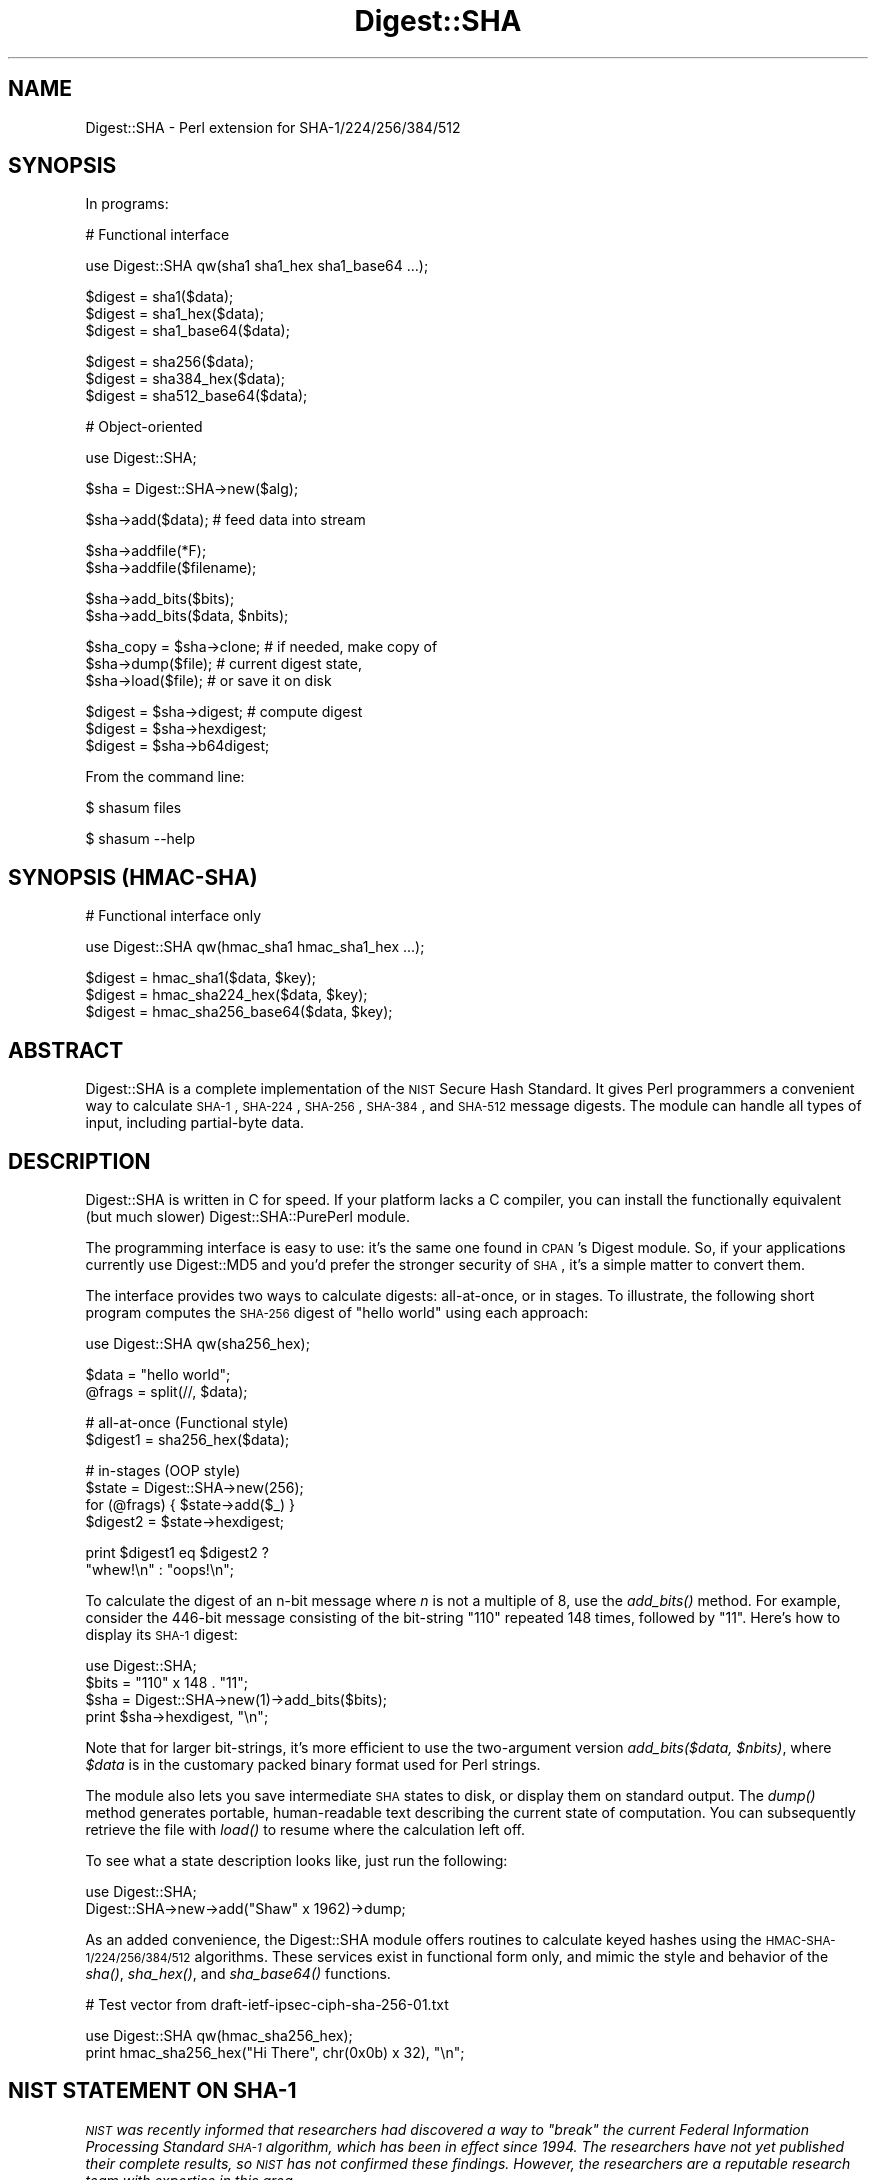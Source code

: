 .\" Automatically generated by Pod::Man v1.37, Pod::Parser v1.14
.\"
.\" Standard preamble:
.\" ========================================================================
.de Sh \" Subsection heading
.br
.if t .Sp
.ne 5
.PP
\fB\\$1\fR
.PP
..
.de Sp \" Vertical space (when we can't use .PP)
.if t .sp .5v
.if n .sp
..
.de Vb \" Begin verbatim text
.ft CW
.nf
.ne \\$1
..
.de Ve \" End verbatim text
.ft R
.fi
..
.\" Set up some character translations and predefined strings.  \*(-- will
.\" give an unbreakable dash, \*(PI will give pi, \*(L" will give a left
.\" double quote, and \*(R" will give a right double quote.  | will give a
.\" real vertical bar.  \*(C+ will give a nicer C++.  Capital omega is used to
.\" do unbreakable dashes and therefore won't be available.  \*(C` and \*(C'
.\" expand to `' in nroff, nothing in troff, for use with C<>.
.tr \(*W-|\(bv\*(Tr
.ds C+ C\v'-.1v'\h'-1p'\s-2+\h'-1p'+\s0\v'.1v'\h'-1p'
.ie n \{\
.    ds -- \(*W-
.    ds PI pi
.    if (\n(.H=4u)&(1m=24u) .ds -- \(*W\h'-12u'\(*W\h'-12u'-\" diablo 10 pitch
.    if (\n(.H=4u)&(1m=20u) .ds -- \(*W\h'-12u'\(*W\h'-8u'-\"  diablo 12 pitch
.    ds L" ""
.    ds R" ""
.    ds C` ""
.    ds C' ""
'br\}
.el\{\
.    ds -- \|\(em\|
.    ds PI \(*p
.    ds L" ``
.    ds R" ''
'br\}
.\"
.\" If the F register is turned on, we'll generate index entries on stderr for
.\" titles (.TH), headers (.SH), subsections (.Sh), items (.Ip), and index
.\" entries marked with X<> in POD.  Of course, you'll have to process the
.\" output yourself in some meaningful fashion.
.if \nF \{\
.    de IX
.    tm Index:\\$1\t\\n%\t"\\$2"
..
.    nr % 0
.    rr F
.\}
.\"
.\" For nroff, turn off justification.  Always turn off hyphenation; it makes
.\" way too many mistakes in technical documents.
.hy 0
.if n .na
.\"
.\" Accent mark definitions (@(#)ms.acc 1.5 88/02/08 SMI; from UCB 4.2).
.\" Fear.  Run.  Save yourself.  No user-serviceable parts.
.    \" fudge factors for nroff and troff
.if n \{\
.    ds #H 0
.    ds #V .8m
.    ds #F .3m
.    ds #[ \f1
.    ds #] \fP
.\}
.if t \{\
.    ds #H ((1u-(\\\\n(.fu%2u))*.13m)
.    ds #V .6m
.    ds #F 0
.    ds #[ \&
.    ds #] \&
.\}
.    \" simple accents for nroff and troff
.if n \{\
.    ds ' \&
.    ds ` \&
.    ds ^ \&
.    ds , \&
.    ds ~ ~
.    ds /
.\}
.if t \{\
.    ds ' \\k:\h'-(\\n(.wu*8/10-\*(#H)'\'\h"|\\n:u"
.    ds ` \\k:\h'-(\\n(.wu*8/10-\*(#H)'\`\h'|\\n:u'
.    ds ^ \\k:\h'-(\\n(.wu*10/11-\*(#H)'^\h'|\\n:u'
.    ds , \\k:\h'-(\\n(.wu*8/10)',\h'|\\n:u'
.    ds ~ \\k:\h'-(\\n(.wu-\*(#H-.1m)'~\h'|\\n:u'
.    ds / \\k:\h'-(\\n(.wu*8/10-\*(#H)'\z\(sl\h'|\\n:u'
.\}
.    \" troff and (daisy-wheel) nroff accents
.ds : \\k:\h'-(\\n(.wu*8/10-\*(#H+.1m+\*(#F)'\v'-\*(#V'\z.\h'.2m+\*(#F'.\h'|\\n:u'\v'\*(#V'
.ds 8 \h'\*(#H'\(*b\h'-\*(#H'
.ds o \\k:\h'-(\\n(.wu+\w'\(de'u-\*(#H)/2u'\v'-.3n'\*(#[\z\(de\v'.3n'\h'|\\n:u'\*(#]
.ds d- \h'\*(#H'\(pd\h'-\w'~'u'\v'-.25m'\f2\(hy\fP\v'.25m'\h'-\*(#H'
.ds D- D\\k:\h'-\w'D'u'\v'-.11m'\z\(hy\v'.11m'\h'|\\n:u'
.ds th \*(#[\v'.3m'\s+1I\s-1\v'-.3m'\h'-(\w'I'u*2/3)'\s-1o\s+1\*(#]
.ds Th \*(#[\s+2I\s-2\h'-\w'I'u*3/5'\v'-.3m'o\v'.3m'\*(#]
.ds ae a\h'-(\w'a'u*4/10)'e
.ds Ae A\h'-(\w'A'u*4/10)'E
.    \" corrections for vroff
.if v .ds ~ \\k:\h'-(\\n(.wu*9/10-\*(#H)'\s-2\u~\d\s+2\h'|\\n:u'
.if v .ds ^ \\k:\h'-(\\n(.wu*10/11-\*(#H)'\v'-.4m'^\v'.4m'\h'|\\n:u'
.    \" for low resolution devices (crt and lpr)
.if \n(.H>23 .if \n(.V>19 \
\{\
.    ds : e
.    ds 8 ss
.    ds o a
.    ds d- d\h'-1'\(ga
.    ds D- D\h'-1'\(hy
.    ds th \o'bp'
.    ds Th \o'LP'
.    ds ae ae
.    ds Ae AE
.\}
.rm #[ #] #H #V #F C
.\" ========================================================================
.\"
.IX Title "Digest::SHA 3"
.TH Digest::SHA 3 "2010-12-14" "perl v5.8.4" "User Contributed Perl Documentation"
.SH "NAME"
Digest::SHA \- Perl extension for SHA\-1/224/256/384/512
.SH "SYNOPSIS"
.IX Header "SYNOPSIS"
In programs:
.PP
.Vb 1
\&                # Functional interface
.Ve
.PP
.Vb 1
\&        use Digest::SHA qw(sha1 sha1_hex sha1_base64 ...);
.Ve
.PP
.Vb 3
\&        $digest = sha1($data);
\&        $digest = sha1_hex($data);
\&        $digest = sha1_base64($data);
.Ve
.PP
.Vb 3
\&        $digest = sha256($data);
\&        $digest = sha384_hex($data);
\&        $digest = sha512_base64($data);
.Ve
.PP
.Vb 1
\&                # Object-oriented
.Ve
.PP
.Vb 1
\&        use Digest::SHA;
.Ve
.PP
.Vb 1
\&        $sha = Digest::SHA->new($alg);
.Ve
.PP
.Vb 1
\&        $sha->add($data);               # feed data into stream
.Ve
.PP
.Vb 2
\&        $sha->addfile(*F);
\&        $sha->addfile($filename);
.Ve
.PP
.Vb 2
\&        $sha->add_bits($bits);
\&        $sha->add_bits($data, $nbits);
.Ve
.PP
.Vb 3
\&        $sha_copy = $sha->clone;        # if needed, make copy of
\&        $sha->dump($file);              #       current digest state,
\&        $sha->load($file);              #       or save it on disk
.Ve
.PP
.Vb 3
\&        $digest = $sha->digest;         # compute digest
\&        $digest = $sha->hexdigest;
\&        $digest = $sha->b64digest;
.Ve
.PP
From the command line:
.PP
.Vb 1
\&        $ shasum files
.Ve
.PP
.Vb 1
\&        $ shasum --help
.Ve
.SH "SYNOPSIS (HMAC\-SHA)"
.IX Header "SYNOPSIS (HMAC-SHA)"
.Vb 1
\&                # Functional interface only
.Ve
.PP
.Vb 1
\&        use Digest::SHA qw(hmac_sha1 hmac_sha1_hex ...);
.Ve
.PP
.Vb 3
\&        $digest = hmac_sha1($data, $key);
\&        $digest = hmac_sha224_hex($data, $key);
\&        $digest = hmac_sha256_base64($data, $key);
.Ve
.SH "ABSTRACT"
.IX Header "ABSTRACT"
Digest::SHA is a complete implementation of the \s-1NIST\s0 Secure Hash
Standard.  It gives Perl programmers a convenient way to calculate
\&\s-1SHA\-1\s0, \s-1SHA\-224\s0, \s-1SHA\-256\s0, \s-1SHA\-384\s0, and \s-1SHA\-512\s0 message digests.
The module can handle all types of input, including partial-byte
data.
.SH "DESCRIPTION"
.IX Header "DESCRIPTION"
Digest::SHA is written in C for speed.  If your platform lacks a
C compiler, you can install the functionally equivalent (but much
slower) Digest::SHA::PurePerl module.
.PP
The programming interface is easy to use: it's the same one found
in \s-1CPAN\s0's Digest module.  So, if your applications currently
use Digest::MD5 and you'd prefer the stronger security of \s-1SHA\s0,
it's a simple matter to convert them.
.PP
The interface provides two ways to calculate digests:  all\-at\-once,
or in stages.  To illustrate, the following short program computes
the \s-1SHA\-256\s0 digest of \*(L"hello world\*(R" using each approach:
.PP
.Vb 1
\&        use Digest::SHA qw(sha256_hex);
.Ve
.PP
.Vb 2
\&        $data = "hello world";
\&        @frags = split(//, $data);
.Ve
.PP
.Vb 2
\&        # all-at-once (Functional style)
\&        $digest1 = sha256_hex($data);
.Ve
.PP
.Vb 4
\&        # in-stages (OOP style)
\&        $state = Digest::SHA->new(256);
\&        for (@frags) { $state->add($_) }
\&        $digest2 = $state->hexdigest;
.Ve
.PP
.Vb 2
\&        print $digest1 eq $digest2 ?
\&                "whew!\en" : "oops!\en";
.Ve
.PP
To calculate the digest of an n\-bit message where \fIn\fR is not a
multiple of 8, use the \fI\fIadd_bits()\fI\fR method.  For example, consider
the 446\-bit message consisting of the bit-string \*(L"110\*(R" repeated
148 times, followed by \*(L"11\*(R".  Here's how to display its \s-1SHA\-1\s0
digest:
.PP
.Vb 4
\&        use Digest::SHA;
\&        $bits = "110" x 148 . "11";
\&        $sha = Digest::SHA->new(1)->add_bits($bits);
\&        print $sha->hexdigest, "\en";
.Ve
.PP
Note that for larger bit\-strings, it's more efficient to use the
two-argument version \fIadd_bits($data, \f(CI$nbits\fI)\fR, where \fI$data\fR is
in the customary packed binary format used for Perl strings.
.PP
The module also lets you save intermediate \s-1SHA\s0 states to disk, or
display them on standard output.  The \fI\fIdump()\fI\fR method generates
portable, human-readable text describing the current state of
computation.  You can subsequently retrieve the file with \fI\fIload()\fI\fR
to resume where the calculation left off.
.PP
To see what a state description looks like, just run the following:
.PP
.Vb 2
\&        use Digest::SHA;
\&        Digest::SHA->new->add("Shaw" x 1962)->dump;
.Ve
.PP
As an added convenience, the Digest::SHA module offers routines to
calculate keyed hashes using the \s-1HMAC\-SHA\-1/224/256/384/512\s0
algorithms.  These services exist in functional form only, and
mimic the style and behavior of the \fI\fIsha()\fI\fR, \fI\fIsha_hex()\fI\fR, and
\&\fI\fIsha_base64()\fI\fR functions.
.PP
.Vb 1
\&        # Test vector from draft-ietf-ipsec-ciph-sha-256-01.txt
.Ve
.PP
.Vb 2
\&        use Digest::SHA qw(hmac_sha256_hex);
\&        print hmac_sha256_hex("Hi There", chr(0x0b) x 32), "\en";
.Ve
.SH "NIST STATEMENT ON SHA\-1"
.IX Header "NIST STATEMENT ON SHA-1"
\&\fI\s-1NIST\s0 was recently informed that researchers had discovered a way
to \*(L"break\*(R" the current Federal Information Processing Standard \s-1SHA\-1\s0
algorithm, which has been in effect since 1994. The researchers
have not yet published their complete results, so \s-1NIST\s0 has not
confirmed these findings. However, the researchers are a reputable
research team with expertise in this area.\fR
.PP
\&\fIDue to advances in computing power, \s-1NIST\s0 already planned to phase
out \s-1SHA\-1\s0 in favor of the larger and stronger hash functions (\s-1SHA\-224\s0,
\&\s-1SHA\-256\s0, \s-1SHA\-384\s0 and \s-1SHA\-512\s0) by 2010. New developments should use
the larger and stronger hash functions.\fR
.PP
ref. <http://www.csrc.nist.gov/pki/HashWorkshop/NIST%20Statement/Burr_Mar2005.html>
.SH "PADDING OF BASE64 DIGESTS"
.IX Header "PADDING OF BASE64 DIGESTS"
By convention, \s-1CPAN\s0 Digest modules do \fBnot\fR pad their Base64 output.
Problems can occur when feeding such digests to other software that
expects properly padded Base64 encodings.
.PP
For the time being, any necessary padding must be done by the user.
Fortunately, this is a simple operation: if the length of a Base64\-encoded
digest isn't a multiple of 4, simply append \*(L"=\*(R" characters to the end
of the digest until it is:
.PP
.Vb 3
\&        while (length($b64_digest) % 4) {
\&                $b64_digest .= '=';
\&        }
.Ve
.PP
To illustrate, \fIsha256_base64(\*(L"abc\*(R")\fR is computed to be
.PP
.Vb 1
\&        ungWv48Bz+pBQUDeXa4iI7ADYaOWF3qctBD/YfIAFa0
.Ve
.PP
which has a length of 43.  So, the properly padded version is
.PP
.Vb 1
\&        ungWv48Bz+pBQUDeXa4iI7ADYaOWF3qctBD/YfIAFa0=
.Ve
.SH "EXPORT"
.IX Header "EXPORT"
None by default.
.SH "EXPORTABLE FUNCTIONS"
.IX Header "EXPORTABLE FUNCTIONS"
Provided your C compiler supports a 64\-bit type (e.g. the \fIlong
long\fR of C99, or \fI_\|_int64\fR used by Microsoft C/\*(C+), all of these
functions will be available for use.  Otherwise, you won't be able
to perform the \s-1SHA\-384\s0 and \s-1SHA\-512\s0 transforms, both of which require
64\-bit operations.
.PP
\&\fIFunctional style\fR
.IP "\fBsha1($data, ...)\fR" 4
.IX Item "sha1($data, ...)"
.PD 0
.IP "\fBsha224($data, ...)\fR" 4
.IX Item "sha224($data, ...)"
.IP "\fBsha256($data, ...)\fR" 4
.IX Item "sha256($data, ...)"
.IP "\fBsha384($data, ...)\fR" 4
.IX Item "sha384($data, ...)"
.IP "\fBsha512($data, ...)\fR" 4
.IX Item "sha512($data, ...)"
.PD
Logically joins the arguments into a single string, and returns
its \s-1SHA\-1/224/256/384/512\s0 digest encoded as a binary string.
.IP "\fBsha1_hex($data, ...)\fR" 4
.IX Item "sha1_hex($data, ...)"
.PD 0
.IP "\fBsha224_hex($data, ...)\fR" 4
.IX Item "sha224_hex($data, ...)"
.IP "\fBsha256_hex($data, ...)\fR" 4
.IX Item "sha256_hex($data, ...)"
.IP "\fBsha384_hex($data, ...)\fR" 4
.IX Item "sha384_hex($data, ...)"
.IP "\fBsha512_hex($data, ...)\fR" 4
.IX Item "sha512_hex($data, ...)"
.PD
Logically joins the arguments into a single string, and returns
its \s-1SHA\-1/224/256/384/512\s0 digest encoded as a hexadecimal string.
.IP "\fBsha1_base64($data, ...)\fR" 4
.IX Item "sha1_base64($data, ...)"
.PD 0
.IP "\fBsha224_base64($data, ...)\fR" 4
.IX Item "sha224_base64($data, ...)"
.IP "\fBsha256_base64($data, ...)\fR" 4
.IX Item "sha256_base64($data, ...)"
.IP "\fBsha384_base64($data, ...)\fR" 4
.IX Item "sha384_base64($data, ...)"
.IP "\fBsha512_base64($data, ...)\fR" 4
.IX Item "sha512_base64($data, ...)"
.PD
Logically joins the arguments into a single string, and returns
its \s-1SHA\-1/224/256/384/512\s0 digest encoded as a Base64 string.
.Sp
It's important to note that the resulting string does \fBnot\fR contain
the padding characters typical of Base64 encodings.  This omission is
deliberate, and is done to maintain compatibility with the family of
\&\s-1CPAN\s0 Digest modules.  See \*(L"\s-1PADDING\s0 \s-1OF\s0 \s-1BASE64\s0 \s-1DIGESTS\s0\*(R" for details.
.PP
\&\fI\s-1OOP\s0 style\fR
.IP "\fBnew($alg)\fR" 4
.IX Item "new($alg)"
Returns a new Digest::SHA object.  Allowed values for \fI$alg\fR are
1, 224, 256, 384, or 512.  It's also possible to use common string
representations of the algorithm (e.g. \*(L"sha256\*(R", \*(L"\s-1SHA\-384\s0\*(R").  If
the argument is missing, \s-1SHA\-1\s0 will be used by default.
.Sp
Invoking \fInew\fR as an instance method will not create a new object;
instead, it will simply reset the object to the initial state
associated with \fI$alg\fR.  If the argument is missing, the object
will continue using the same algorithm that was selected at creation.
.IP "\fBreset($alg)\fR" 4
.IX Item "reset($alg)"
This method has exactly the same effect as \fInew($alg)\fR.  In fact,
\&\fIreset\fR is just an alias for \fInew\fR.
.IP "\fBhashsize\fR" 4
.IX Item "hashsize"
Returns the number of digest bits for this object.  The values are
160, 224, 256, 384, and 512 for \s-1SHA\-1\s0, \s-1SHA\-224\s0, \s-1SHA\-256\s0, \s-1SHA\-384\s0,
and \s-1SHA\-512\s0, respectively.
.IP "\fBalgorithm\fR" 4
.IX Item "algorithm"
Returns the digest algorithm for this object.  The values are 1,
224, 256, 384, and 512 for \s-1SHA\-1\s0, \s-1SHA\-224\s0, \s-1SHA\-256\s0, \s-1SHA\-384\s0, and
\&\s-1SHA\-512\s0, respectively.
.IP "\fBclone\fR" 4
.IX Item "clone"
Returns a duplicate copy of the object.
.IP "\fBadd($data, ...)\fR" 4
.IX Item "add($data, ...)"
Logically joins the arguments into a single string, and uses it to
update the current digest state.  In other words, the following
statements have the same effect:
.Sp
.Vb 4
\&        $sha->add("a"); $sha->add("b"); $sha->add("c");
\&        $sha->add("a")->add("b")->add("c");
\&        $sha->add("a", "b", "c");
\&        $sha->add("abc");
.Ve
.Sp
The return value is the updated object itself.
.ie n .IP "\fBadd_bits($data, \fB$nbits\fB)\fR" 4
.el .IP "\fBadd_bits($data, \f(CB$nbits\fB)\fR" 4
.IX Item "add_bits($data, $nbits)"
.PD 0
.IP "\fBadd_bits($bits)\fR" 4
.IX Item "add_bits($bits)"
.PD
Updates the current digest state by appending bits to it.  The
return value is the updated object itself.
.Sp
The first form causes the most-significant \fI$nbits\fR of \fI$data\fR
to be appended to the stream.  The \fI$data\fR argument is in the
customary binary format used for Perl strings.
.Sp
The second form takes an \s-1ASCII\s0 string of \*(L"0\*(R" and \*(L"1\*(R" characters as
its argument.  It's equivalent to
.Sp
.Vb 1
\&        $sha->add_bits(pack("B*", $bits), length($bits));
.Ve
.Sp
So, the following two statements do the same thing:
.Sp
.Vb 2
\&        $sha->add_bits("111100001010");
\&        $sha->add_bits("\exF0\exA0", 12);
.Ve
.IP "\fBaddfile(*FILE)\fR" 4
.IX Item "addfile(*FILE)"
Reads from \fI\s-1FILE\s0\fR until \s-1EOF\s0, and appends that data to the current
state.  The return value is the updated object itself.
.ie n .IP "\fBaddfile($filename [, \fB$mode\fB])\fR" 4
.el .IP "\fBaddfile($filename [, \f(CB$mode\fB])\fR" 4
.IX Item "addfile($filename [, $mode])"
Reads the contents of \fI$filename\fR, and appends that data to the current
state.  The return value is the updated object itself.
.Sp
By default, \fI$filename\fR is simply opened and read; no special modes
or I/O disciplines are used.  To change this, set the optional \fI$mode\fR
argument to one of the following values:
.Sp
.Vb 1
\&        "b"     read file in binary mode
.Ve
.Sp
.Vb 1
\&        "p"     use portable mode
.Ve
.Sp
The \*(L"p\*(R" mode is handy since it ensures that the digest value of
\&\fI$filename\fR will be the same when computed on different operating
systems.  It accomplishes this by internally translating all newlines in
text files to \s-1UNIX\s0 format before calculating the digest.  Binary files
are read in raw mode with no translation whatsoever.
.Sp
For a fuller discussion of newline formats, refer to \s-1CPAN\s0 module
File::LocalizeNewlines.  Its \*(L"universal line separator\*(R" regex forms
the basis of \fIaddfile\fR's portable mode processing.
.IP "\fBdump($filename)\fR" 4
.IX Item "dump($filename)"
Provides persistent storage of intermediate \s-1SHA\s0 states by writing
a portable, human-readable representation of the current state to
\&\fI$filename\fR.  If the argument is missing, or equal to the empty
string, the state information will be written to \s-1STDOUT\s0.
.IP "\fBload($filename)\fR" 4
.IX Item "load($filename)"
Returns a Digest::SHA object representing the intermediate \s-1SHA\s0
state that was previously dumped to \fI$filename\fR.  If called as a
class method, a new object is created; if called as an instance
method, the object is reset to the state contained in \fI$filename\fR.
If the argument is missing, or equal to the empty string, the state
information will be read from \s-1STDIN\s0.
.IP "\fBdigest\fR" 4
.IX Item "digest"
Returns the digest encoded as a binary string.
.Sp
Note that the \fIdigest\fR method is a read-once operation. Once it
has been performed, the Digest::SHA object is automatically reset
in preparation for calculating another digest value.  Call
\&\fI$sha\->clone\->digest\fR if it's necessary to preserve the
original digest state.
.IP "\fBhexdigest\fR" 4
.IX Item "hexdigest"
Returns the digest encoded as a hexadecimal string.
.Sp
Like \fIdigest\fR, this method is a read-once operation.  Call
\&\fI$sha\->clone\->hexdigest\fR if it's necessary to preserve
the original digest state.
.Sp
This method is inherited if Digest::base is installed on your
system.  Otherwise, a functionally equivalent substitute is used.
.IP "\fBb64digest\fR" 4
.IX Item "b64digest"
Returns the digest encoded as a Base64 string.
.Sp
Like \fIdigest\fR, this method is a read-once operation.  Call
\&\fI$sha\->clone\->b64digest\fR if it's necessary to preserve
the original digest state.
.Sp
This method is inherited if Digest::base is installed on your
system.  Otherwise, a functionally equivalent substitute is used.
.Sp
It's important to note that the resulting string does \fBnot\fR contain
the padding characters typical of Base64 encodings.  This omission is
deliberate, and is done to maintain compatibility with the family of
\&\s-1CPAN\s0 Digest modules.  See \*(L"\s-1PADDING\s0 \s-1OF\s0 \s-1BASE64\s0 \s-1DIGESTS\s0\*(R" for details.
.PP
\&\fI\s-1HMAC\-SHA\-1/224/256/384/512\s0\fR
.ie n .IP "\fBhmac_sha1($data, \fB$key\fB)\fR" 4
.el .IP "\fBhmac_sha1($data, \f(CB$key\fB)\fR" 4
.IX Item "hmac_sha1($data, $key)"
.PD 0
.ie n .IP "\fBhmac_sha224($data, \fB$key\fB)\fR" 4
.el .IP "\fBhmac_sha224($data, \f(CB$key\fB)\fR" 4
.IX Item "hmac_sha224($data, $key)"
.ie n .IP "\fBhmac_sha256($data, \fB$key\fB)\fR" 4
.el .IP "\fBhmac_sha256($data, \f(CB$key\fB)\fR" 4
.IX Item "hmac_sha256($data, $key)"
.ie n .IP "\fBhmac_sha384($data, \fB$key\fB)\fR" 4
.el .IP "\fBhmac_sha384($data, \f(CB$key\fB)\fR" 4
.IX Item "hmac_sha384($data, $key)"
.ie n .IP "\fBhmac_sha512($data, \fB$key\fB)\fR" 4
.el .IP "\fBhmac_sha512($data, \f(CB$key\fB)\fR" 4
.IX Item "hmac_sha512($data, $key)"
.PD
Returns the \s-1HMAC\-SHA\-1/224/256/384/512\s0 digest of \fI$data\fR/\fI$key\fR,
with the result encoded as a binary string.  Multiple \fI$data\fR
arguments are allowed, provided that \fI$key\fR is the last argument
in the list.
.ie n .IP "\fBhmac_sha1_hex($data, \fB$key\fB)\fR" 4
.el .IP "\fBhmac_sha1_hex($data, \f(CB$key\fB)\fR" 4
.IX Item "hmac_sha1_hex($data, $key)"
.PD 0
.ie n .IP "\fBhmac_sha224_hex($data, \fB$key\fB)\fR" 4
.el .IP "\fBhmac_sha224_hex($data, \f(CB$key\fB)\fR" 4
.IX Item "hmac_sha224_hex($data, $key)"
.ie n .IP "\fBhmac_sha256_hex($data, \fB$key\fB)\fR" 4
.el .IP "\fBhmac_sha256_hex($data, \f(CB$key\fB)\fR" 4
.IX Item "hmac_sha256_hex($data, $key)"
.ie n .IP "\fBhmac_sha384_hex($data, \fB$key\fB)\fR" 4
.el .IP "\fBhmac_sha384_hex($data, \f(CB$key\fB)\fR" 4
.IX Item "hmac_sha384_hex($data, $key)"
.ie n .IP "\fBhmac_sha512_hex($data, \fB$key\fB)\fR" 4
.el .IP "\fBhmac_sha512_hex($data, \f(CB$key\fB)\fR" 4
.IX Item "hmac_sha512_hex($data, $key)"
.PD
Returns the \s-1HMAC\-SHA\-1/224/256/384/512\s0 digest of \fI$data\fR/\fI$key\fR,
with the result encoded as a hexadecimal string.  Multiple \fI$data\fR
arguments are allowed, provided that \fI$key\fR is the last argument
in the list.
.ie n .IP "\fBhmac_sha1_base64($data, \fB$key\fB)\fR" 4
.el .IP "\fBhmac_sha1_base64($data, \f(CB$key\fB)\fR" 4
.IX Item "hmac_sha1_base64($data, $key)"
.PD 0
.ie n .IP "\fBhmac_sha224_base64($data, \fB$key\fB)\fR" 4
.el .IP "\fBhmac_sha224_base64($data, \f(CB$key\fB)\fR" 4
.IX Item "hmac_sha224_base64($data, $key)"
.ie n .IP "\fBhmac_sha256_base64($data, \fB$key\fB)\fR" 4
.el .IP "\fBhmac_sha256_base64($data, \f(CB$key\fB)\fR" 4
.IX Item "hmac_sha256_base64($data, $key)"
.ie n .IP "\fBhmac_sha384_base64($data, \fB$key\fB)\fR" 4
.el .IP "\fBhmac_sha384_base64($data, \f(CB$key\fB)\fR" 4
.IX Item "hmac_sha384_base64($data, $key)"
.ie n .IP "\fBhmac_sha512_base64($data, \fB$key\fB)\fR" 4
.el .IP "\fBhmac_sha512_base64($data, \f(CB$key\fB)\fR" 4
.IX Item "hmac_sha512_base64($data, $key)"
.PD
Returns the \s-1HMAC\-SHA\-1/224/256/384/512\s0 digest of \fI$data\fR/\fI$key\fR,
with the result encoded as a Base64 string.  Multiple \fI$data\fR
arguments are allowed, provided that \fI$key\fR is the last argument
in the list.
.Sp
It's important to note that the resulting string does \fBnot\fR contain
the padding characters typical of Base64 encodings.  This omission is
deliberate, and is done to maintain compatibility with the family of
\&\s-1CPAN\s0 Digest modules.  See \*(L"\s-1PADDING\s0 \s-1OF\s0 \s-1BASE64\s0 \s-1DIGESTS\s0\*(R" for details.
.SH "SEE ALSO"
.IX Header "SEE ALSO"
Digest, Digest::SHA::PurePerl
.PP
The Secure Hash Standard (\s-1FIPS\s0 \s-1PUB\s0 180\-2) can be found at:
.PP
<http://csrc.nist.gov/publications/fips/fips180\-2/fips180\-2withchangenotice.pdf>
.PP
The Keyed-Hash Message Authentication Code (\s-1HMAC\s0):
.PP
<http://csrc.nist.gov/publications/fips/fips198/fips\-198a.pdf>
.SH "AUTHOR"
.IX Header "AUTHOR"
.Vb 1
\&        Mark Shelor     <mshelor@cpan.org>
.Ve
.SH "ACKNOWLEDGMENTS"
.IX Header "ACKNOWLEDGMENTS"
The author is particularly grateful to
.PP
.Vb 17
\&        Gisle Aas
\&        Sean Burke
\&        Chris Carey
\&        Alexandr Ciornii
\&        Jim Doble
\&        Julius Duque
\&        Jeffrey Friedl
\&        Robert Gilmour
\&        Brian Gladman
\&        Adam Kennedy
\&        Andy Lester
\&        Alex Muntada
\&        Steve Peters
\&        Chris Skiscim
\&        Martin Thurn
\&        Gunnar Wolf
\&        Adam Woodbury
.Ve
.PP
for their valuable comments and suggestions.
.SH "COPYRIGHT AND LICENSE"
.IX Header "COPYRIGHT AND LICENSE"
Copyright (C) 2003\-2010 Mark Shelor
.PP
This library is free software; you can redistribute it and/or modify
it under the same terms as Perl itself.
.PP
perlartistic
